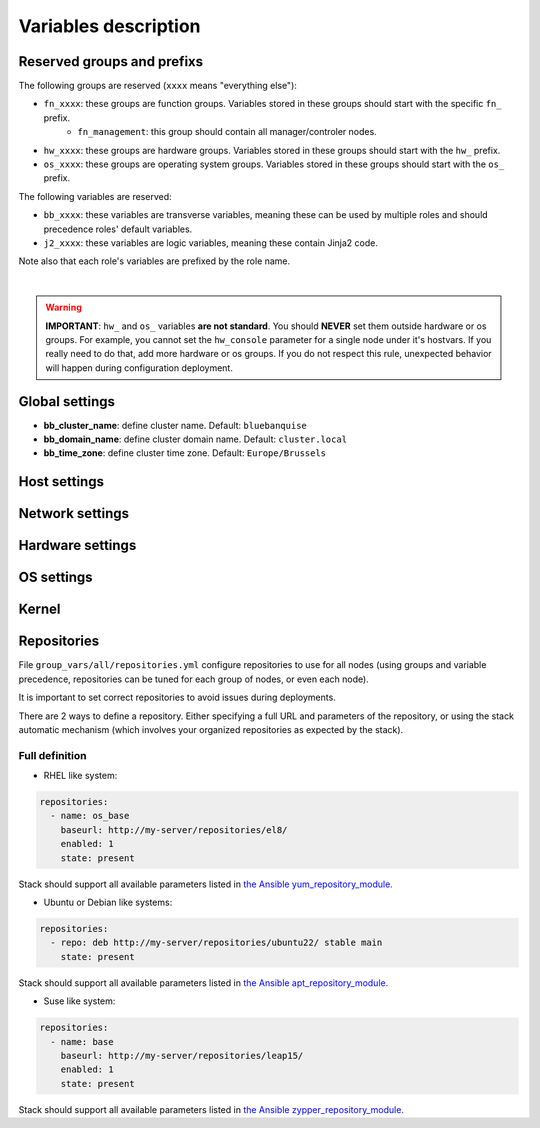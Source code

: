 Variables description
=====================

Reserved groups and prefixs
---------------------------

The following groups are reserved (``xxxx`` means "everything else"):

- ``fn_xxxx``: these groups are function groups. Variables stored in these groups should start with the specific ``fn_`` prefix.
    - ``fn_management``: this group should contain all manager/controler nodes.
- ``hw_xxxx``: these groups are hardware groups. Variables stored in these groups should start with the ``hw_`` prefix.
- ``os_xxxx``: these groups are operating system groups. Variables stored in these groups should start with the ``os_`` prefix.

The following variables are reserved:

- ``bb_xxxx``: these variables are transverse variables, meaning these can be used by multiple roles and should precedence roles' default variables.
- ``j2_xxxx``: these variables are logic variables, meaning these contain Jinja2 code.

Note also that each role's variables are prefixed by the role name.

.. image:: images/misc/warning.svg
   :align: center
|
.. warning::
  **IMPORTANT**: ``hw_`` and ``os_`` variables **are
  not standard**. You should **NEVER** set them outside hardware or os groups.
  For example, you cannot set the ``hw_console`` parameter for a single node under it's hostvars.
  If you really need to do that, add more hardware or os groups. If you do not respect this
  rule, unexpected behavior will happen during configuration deployment.

Global settings
---------------

- **bb_cluster_name**: define cluster name. Default: ``bluebanquise``
- **bb_domain_name**: define cluster domain name. Default: ``cluster.local``
- **bb_time_zone**: define cluster time zone. Default: ``Europe/Brussels``

Host settings
-------------

Network settings
----------------

Hardware settings
-----------------

OS settings
-----------

Kernel
------

Repositories
------------

File ``group_vars/all/repositories.yml`` configure repositories to
use for all nodes (using groups and variable precedence, repositories can be
tuned for each group of nodes, or even each node).

It is important to set correct repositories to avoid issues during deployments.

There are 2 ways to define a repository.
Either specifying a full URL and parameters of the repository,
or using the stack automatic mechanism (which involves your organized repositories as expected by the stack).

Full definition
^^^^^^^^^^^^^^^

* RHEL like system:

.. raw:: html

  <div style="padding: 6px;">
  <b>RHEL</b> <img src="_static/logo_rhel.png">, <b>CentOS</b> <img src="_static/logo_centos.png">, <b>RockyLinux</b> <img src="_static/logo_rocky.png">, <b>OracleLinux</b> <img src="_static/logo_oraclelinux.png"><br> <b>CloudLinux</b> <img src="_static/logo_cloudlinux.png">, <b>AlmaLinux</b> <img src="_static/logo_almalinux.png">
  </div><br><br>

.. code-block:: yaml

  repositories:
    - name: os_base
      baseurl: http://my-server/repositories/el8/
      enabled: 1
      state: present

Stack should support all available parameters listed in `the Ansible yum_repository_module. <https://docs.ansible.com/ansible/latest/collections/ansible/builtin/yum_repository_module.html>`_

* Ubuntu or Debian like systems:

.. raw:: html

  <div style="padding: 6px;">
  <b>Ubuntu</b> <img src="_static/logo_ubuntu.png">, <b>Debian</b> <img src="_static/logo_debian.png">
  </div><br><br>

.. code-block:: yaml

  repositories:
    - repo: deb http://my-server/repositories/ubuntu22/ stable main
      state: present

Stack should support all available parameters listed in `the Ansible apt_repository_module. <https://docs.ansible.com/ansible/latest/collections/ansible/builtin/apt_repository_module.html>`_

* Suse like system:

.. raw:: html

  <div style="padding: 6px;">
  <b>Suse</b> <img src="_static/logo_suse.png">
  </div><br><br>

.. code-block:: yaml

  repositories:
    - name: base
      baseurl: http://my-server/repositories/leap15/
      enabled: 1
      state: present

Stack should support all available parameters listed in `the Ansible zypper_repository_module. <https://docs.ansible.com/ansible/latest/collections/community/general/zypper_repository_module.html>`_

